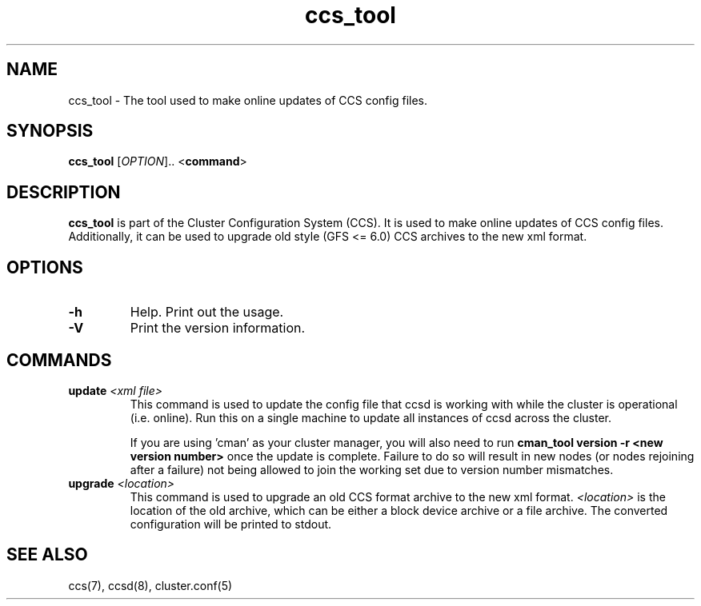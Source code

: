 .\"  Copyright (C) 2004 Red Hat, Inc.  All rights reserved.
.\"  
.\"  This copyrighted material is made available to anyone wishing to use,
.\"  modify, copy, or redistribute it subject to the terms and conditions
.\"  of the GNU General Public License v.2.

.TH ccs_tool 8

.SH NAME
ccs_tool - The tool used to make online updates of CCS config files.

.SH SYNOPSIS
.B ccs_tool
[\fIOPTION\fR].. <\fBcommand\fP>

.SH DESCRIPTION
\fBccs_tool\fP is part of the Cluster Configuration System (CCS).  It
is used to make online updates of CCS config files.  Additionally, it
can be used to upgrade old style (GFS <= 6.0) CCS archives to the new
xml format.

.SH OPTIONS
.TP
\fB-h\fP
Help.  Print out the usage.
.TP
\fB-V\fP
Print the version information.

.SH COMMANDS
.TP
\fBupdate\fP \fI<xml file>\fP
This command is used to update the config file that ccsd is working with
while the cluster is operational (i.e. online).  Run this on a single
machine to update all instances of ccsd across the cluster.

If you are using 'cman' as your cluster manager, you will also need to
run \fBcman_tool version -r <new version number>\fP once the update is
complete.  Failure to do so will result in new nodes (or nodes rejoining
after a failure) not being allowed
to join the working set due to version number mismatches.
.TP
\fBupgrade\fP \fI<location>\fP
This command is used to upgrade an old CCS format archive to the new
xml format.  \fI<location>\fP is the location of the old archive,
which can be either a block device archive or a file archive.  The
converted configuration will be printed to stdout.

.SH SEE ALSO
ccs(7), ccsd(8), cluster.conf(5)
